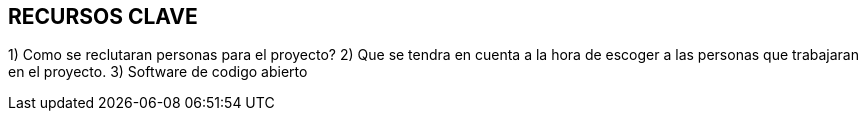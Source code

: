 ## RECURSOS CLAVE

1) Como se reclutaran personas para el proyecto?
2) Que se tendra en cuenta a la hora de escoger a las personas que trabajaran en el proyecto.
3) Software de codigo abierto